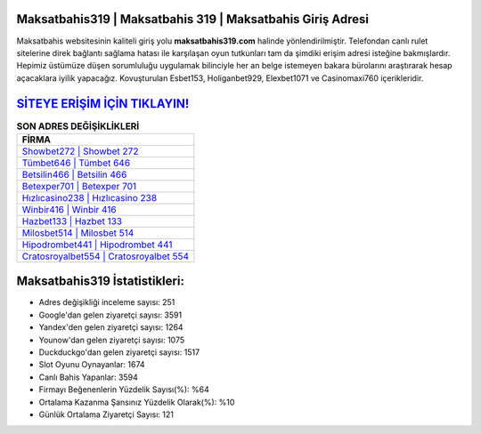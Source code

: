 ﻿Maksatbahis319 | Maksatbahis 319 | Maksatbahis Giriş Adresi
===================================

.. image:: images/maksatbahis-giris.jpg
   :width: 600
   
Maksatbahis websitesinin kaliteli giriş yolu **maksatbahis319.com** halinde yönlendirilmiştir. Telefondan canlı rulet sitelerine direk bağlantı sağlama hatası ile karşılaşan oyun tutkunları tam da şimdiki erişim adresi isteğine bakmışlardır. Hepimiz üstümüze düşen sorumluluğu uygulamak bilinciyle her an belge istemeyen bakara bürolarını araştırarak hesap açacaklara iyilik yapacağız. Kovuşturulan Esbet153, Holiganbet929, Elexbet1071 ve Casinomaxi760 içerikleridir.

`SİTEYE ERİŞİM İÇİN TIKLAYIN! <https://uclck.me/gonow>`_
==============

.. list-table:: **SON ADRES DEĞİŞİKLİKLERİ**
   :widths: 100
   :header-rows: 1

   * - FİRMA
   * - `Showbet272 | Showbet 272 <showbet272-showbet-272-showbet-giris-adresi.html>`_
   * - `Tümbet646 | Tümbet 646 <tumbet646-tumbet-646-tumbet-giris-adresi.html>`_
   * - `Betsilin466 | Betsilin 466 <betsilin466-betsilin-466-betsilin-giris-adresi.html>`_	 
   * - `Betexper701 | Betexper 701 <betexper701-betexper-701-betexper-giris-adresi.html>`_	 
   * - `Hızlıcasino238 | Hızlıcasino 238 <hizlicasino238-hizlicasino-238-hizlicasino-giris-adresi.html>`_ 
   * - `Winbir416 | Winbir 416 <winbir416-winbir-416-winbir-giris-adresi.html>`_
   * - `Hazbet133 | Hazbet 133 <hazbet133-hazbet-133-hazbet-giris-adresi.html>`_	 
   * - `Milosbet514 | Milosbet 514 <milosbet514-milosbet-514-milosbet-giris-adresi.html>`_
   * - `Hipodrombet441 | Hipodrombet 441 <hipodrombet441-hipodrombet-441-hipodrombet-giris-adresi.html>`_
   * - `Cratosroyalbet554 | Cratosroyalbet 554 <cratosroyalbet554-cratosroyalbet-554-cratosroyalbet-giris-adresi.html>`_
	 
Maksatbahis319 İstatistikleri:
===================================	 
* Adres değişikliği inceleme sayısı: 251
* Google'dan gelen ziyaretçi sayısı: 3591
* Yandex'den gelen ziyaretçi sayısı: 1264
* Younow'dan gelen ziyaretçi sayısı: 1075
* Duckduckgo'dan gelen ziyaretçi sayısı: 1517
* Slot Oyunu Oynayanlar: 1674
* Canlı Bahis Yapanlar: 3594
* Firmayı Beğenenlerin Yüzdelik Sayısı(%): %64
* Ortalama Kazanma Şansınız Yüzdelik Olarak(%): %10
* Günlük Ortalama Ziyaretçi Sayısı: 121
